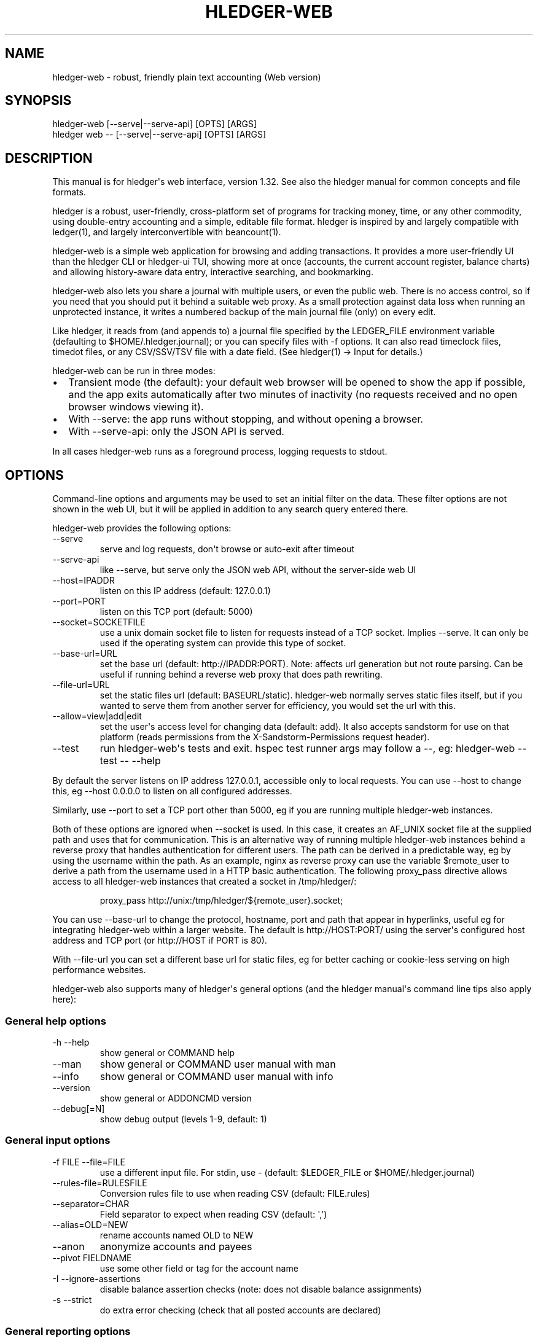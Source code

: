 
.TH "HLEDGER-WEB" "1" "December 2023" "hledger-web-1.32 " "hledger User Manuals"



.SH NAME
hledger-web - robust, friendly plain text accounting (Web version)
.SH SYNOPSIS
\f[CR]hledger-web    [--serve|--serve-api] [OPTS] [ARGS]\f[R]
.PD 0
.P
.PD
\f[CR]hledger web -- [--serve|--serve-api] [OPTS] [ARGS]\f[R]
.SH DESCRIPTION
This manual is for hledger\[aq]s web interface, version 1.32.
See also the hledger manual for common concepts and file formats.
.PP
hledger is a robust, user-friendly, cross-platform set of programs for
tracking money, time, or any other commodity, using double-entry
accounting and a simple, editable file format.
hledger is inspired by and largely compatible with ledger(1), and
largely interconvertible with beancount(1).
.PP
hledger-web is a simple web application for browsing and adding
transactions.
It provides a more user-friendly UI than the hledger CLI or hledger-ui
TUI, showing more at once (accounts, the current account register,
balance charts) and allowing history-aware data entry, interactive
searching, and bookmarking.
.PP
hledger-web also lets you share a journal with multiple users, or even
the public web.
There is no access control, so if you need that you should put it behind
a suitable web proxy.
As a small protection against data loss when running an unprotected
instance, it writes a numbered backup of the main journal file (only) on
every edit.
.PP
Like hledger, it reads from (and appends to) a journal file specified by
the \f[CR]LEDGER_FILE\f[R] environment variable (defaulting to
\f[CR]$HOME/.hledger.journal\f[R]); or you can specify files with
\f[CR]-f\f[R] options.
It can also read timeclock files, timedot files, or any CSV/SSV/TSV file
with a date field.
(See hledger(1) -> Input for details.)
.PP
hledger-web can be run in three modes:
.IP \[bu] 2
Transient mode (the default): your default web browser will be opened to
show the app if possible, and the app exits automatically after two
minutes of inactivity (no requests received and no open browser windows
viewing it).
.IP \[bu] 2
With \f[CR]--serve\f[R]: the app runs without stopping, and without
opening a browser.
.IP \[bu] 2
With \f[CR]--serve-api\f[R]: only the JSON API is served.
.PP
In all cases hledger-web runs as a foreground process, logging requests
to stdout.
.SH OPTIONS
Command-line options and arguments may be used to set an initial filter
on the data.
These filter options are not shown in the web UI, but it will be applied
in addition to any search query entered there.
.PP
hledger-web provides the following options:
.TP
\f[CR]--serve\f[R]
serve and log requests, don\[aq]t browse or auto-exit after timeout
.TP
\f[CR]--serve-api\f[R]
like --serve, but serve only the JSON web API, without the server-side
web UI
.TP
\f[CR]--host=IPADDR\f[R]
listen on this IP address (default: 127.0.0.1)
.TP
\f[CR]--port=PORT\f[R]
listen on this TCP port (default: 5000)
.TP
\f[CR]--socket=SOCKETFILE\f[R]
use a unix domain socket file to listen for requests instead of a TCP
socket.
Implies \f[CR]--serve\f[R].
It can only be used if the operating system can provide this type of
socket.
.TP
\f[CR]--base-url=URL\f[R]
set the base url (default: http://IPADDR:PORT).
Note: affects url generation but not route parsing.
Can be useful if running behind a reverse web proxy that does path
rewriting.
.TP
\f[CR]--file-url=URL\f[R]
set the static files url (default: BASEURL/static).
hledger-web normally serves static files itself, but if you wanted to
serve them from another server for efficiency, you would set the url
with this.
.TP
\f[CR]--allow=view|add|edit\f[R]
set the user\[aq]s access level for changing data (default:
\f[CR]add\f[R]).
It also accepts \f[CR]sandstorm\f[R] for use on that platform (reads
permissions from the \f[CR]X-Sandstorm-Permissions\f[R] request header).
.TP
\f[CR]--test\f[R]
run hledger-web\[aq]s tests and exit.
hspec test runner args may follow a --, eg: hledger-web --test -- --help
.PP
By default the server listens on IP address 127.0.0.1, accessible only
to local requests.
You can use \f[CR]--host\f[R] to change this, eg
\f[CR]--host 0.0.0.0\f[R] to listen on all configured addresses.
.PP
Similarly, use \f[CR]--port\f[R] to set a TCP port other than 5000, eg
if you are running multiple hledger-web instances.
.PP
Both of these options are ignored when \f[CR]--socket\f[R] is used.
In this case, it creates an \f[CR]AF_UNIX\f[R] socket file at the
supplied path and uses that for communication.
This is an alternative way of running multiple hledger-web instances
behind a reverse proxy that handles authentication for different users.
The path can be derived in a predictable way, eg by using the username
within the path.
As an example, \f[CR]nginx\f[R] as reverse proxy can use the variable
\f[CR]$remote_user\f[R] to derive a path from the username used in a
HTTP basic authentication.
The following \f[CR]proxy_pass\f[R] directive allows access to all
\f[CR]hledger-web\f[R] instances that created a socket in
\f[CR]/tmp/hledger/\f[R]:
.IP
.EX
  proxy_pass http://unix:/tmp/hledger/${remote_user}.socket;
.EE
.PP
You can use \f[CR]--base-url\f[R] to change the protocol, hostname, port
and path that appear in hyperlinks, useful eg for integrating
hledger-web within a larger website.
The default is \f[CR]http://HOST:PORT/\f[R] using the server\[aq]s
configured host address and TCP port (or \f[CR]http://HOST\f[R] if PORT
is 80).
.PP
With \f[CR]--file-url\f[R] you can set a different base url for static
files, eg for better caching or cookie-less serving on high performance
websites.
.PP
hledger-web also supports many of hledger\[aq]s general options (and the
hledger manual\[aq]s command line tips also apply here):
.SS General help options
.TP
\f[CR]-h --help\f[R]
show general or COMMAND help
.TP
\f[CR]--man\f[R]
show general or COMMAND user manual with man
.TP
\f[CR]--info\f[R]
show general or COMMAND user manual with info
.TP
\f[CR]--version\f[R]
show general or ADDONCMD version
.TP
\f[CR]--debug[=N]\f[R]
show debug output (levels 1-9, default: 1)
.SS General input options
.TP
\f[CR]-f FILE --file=FILE\f[R]
use a different input file.
For stdin, use - (default: \f[CR]$LEDGER_FILE\f[R] or
\f[CR]$HOME/.hledger.journal\f[R])
.TP
\f[CR]--rules-file=RULESFILE\f[R]
Conversion rules file to use when reading CSV (default: FILE.rules)
.TP
\f[CR]--separator=CHAR\f[R]
Field separator to expect when reading CSV (default: \[aq],\[aq])
.TP
\f[CR]--alias=OLD=NEW\f[R]
rename accounts named OLD to NEW
.TP
\f[CR]--anon\f[R]
anonymize accounts and payees
.TP
\f[CR]--pivot FIELDNAME\f[R]
use some other field or tag for the account name
.TP
\f[CR]-I --ignore-assertions\f[R]
disable balance assertion checks (note: does not disable balance
assignments)
.TP
\f[CR]-s --strict\f[R]
do extra error checking (check that all posted accounts are declared)
.SS General reporting options
.TP
\f[CR]-b --begin=DATE\f[R]
include postings/txns on or after this date (will be adjusted to
preceding subperiod start when using a report interval)
.TP
\f[CR]-e --end=DATE\f[R]
include postings/txns before this date (will be adjusted to following
subperiod end when using a report interval)
.TP
\f[CR]-D --daily\f[R]
multiperiod/multicolumn report by day
.TP
\f[CR]-W --weekly\f[R]
multiperiod/multicolumn report by week
.TP
\f[CR]-M --monthly\f[R]
multiperiod/multicolumn report by month
.TP
\f[CR]-Q --quarterly\f[R]
multiperiod/multicolumn report by quarter
.TP
\f[CR]-Y --yearly\f[R]
multiperiod/multicolumn report by year
.TP
\f[CR]-p --period=PERIODEXP\f[R]
set start date, end date, and/or reporting interval all at once using
period expressions syntax
.TP
\f[CR]--date2\f[R]
match the secondary date instead (see command help for other effects)
.TP
\f[CR]--today=DATE\f[R]
override today\[aq]s date (affects relative smart dates, for
tests/examples)
.TP
\f[CR]-U --unmarked\f[R]
include only unmarked postings/txns (can combine with -P or -C)
.TP
\f[CR]-P --pending\f[R]
include only pending postings/txns
.TP
\f[CR]-C --cleared\f[R]
include only cleared postings/txns
.TP
\f[CR]-R --real\f[R]
include only non-virtual postings
.TP
\f[CR]-NUM --depth=NUM\f[R]
hide/aggregate accounts or postings more than NUM levels deep
.TP
\f[CR]-E --empty\f[R]
show items with zero amount, normally hidden (and vice-versa in
hledger-ui/hledger-web)
.TP
\f[CR]-B --cost\f[R]
convert amounts to their cost/selling amount at transaction time
.TP
\f[CR]-V --market\f[R]
convert amounts to their market value in default valuation commodities
.TP
\f[CR]-X --exchange=COMM\f[R]
convert amounts to their market value in commodity COMM
.TP
\f[CR]--value\f[R]
convert amounts to cost or market value, more flexibly than -B/-V/-X
.TP
\f[CR]--infer-equity\f[R]
infer conversion equity postings from costs
.TP
\f[CR]--infer-costs\f[R]
infer costs from conversion equity postings
.TP
\f[CR]--infer-market-prices\f[R]
use costs as additional market prices, as if they were P directives
.TP
\f[CR]--forecast\f[R]
generate transactions from periodic rules,
between the latest recorded txn and 6 months from today,
or during the specified PERIOD (= is required).
Auto posting rules will be applied to these transactions as well.
Also, in hledger-ui make future-dated transactions visible.
.TP
\f[CR]--auto\f[R]
generate extra postings by applying auto posting rules to all txns (not
just forecast txns)
.TP
\f[CR]--verbose-tags\f[R]
add visible tags indicating transactions or postings which have been
generated/modified
.TP
\f[CR]--commodity-style\f[R]
Override the commodity style in the output for the specified commodity.
For example \[aq]EUR1.000,00\[aq].
.TP
\f[CR]--color=WHEN (or --colour=WHEN)\f[R]
Should color-supporting commands use ANSI color codes in text output.
\[aq]auto\[aq] (default): whenever stdout seems to be a color-supporting
terminal.
\[aq]always\[aq] or \[aq]yes\[aq]: always, useful eg when piping output
into \[aq]less -R\[aq].
\[aq]never\[aq] or \[aq]no\[aq]: never.
A NO_COLOR environment variable overrides this.
.TP
\f[CR]--pretty[=WHEN]\f[R]
Show prettier output, e.g.
using unicode box-drawing characters.
Accepts \[aq]yes\[aq] (the default) or \[aq]no\[aq] (\[aq]y\[aq],
\[aq]n\[aq], \[aq]always\[aq], \[aq]never\[aq] also work).
If you provide an argument you must use \[aq]=\[aq], e.g.
\[aq]--pretty=yes\[aq].
.PP
When a reporting option appears more than once in the command line, the
last one takes precedence.
.PP
Some reporting options can also be written as query arguments.
.SH PERMISSIONS
By default, hledger-web allows anyone who can reach it to view the
journal and to add new transactions, but not to change existing data.
.PP
You can restrict who can reach it by
.IP \[bu] 2
setting the IP address it listens on (see \f[CR]--host\f[R] above).
By default it listens on 127.0.0.1, accessible to all users on the local
machine.
.IP \[bu] 2
putting it behind an authenticating proxy, using eg apache or nginx
.IP \[bu] 2
custom firewall rules
.PP
You can restrict what the users who reach it can do, by
.IP \[bu] 2
using the \f[CR]--capabilities=CAP[,CAP..]\f[R] flag when you start it,
enabling one or more of the following capabilities.
The default value is \f[CR]view,add\f[R]:
.RS 2
.IP \[bu] 2
\f[CR]view\f[R] - allows viewing the journal file and all included files
.IP \[bu] 2
\f[CR]add\f[R] - allows adding new transactions to the main journal file
.IP \[bu] 2
\f[CR]manage\f[R] - allows editing, uploading or downloading the main or
included files
.RE
.IP \[bu] 2
using the \f[CR]--capabilities-header=HTTPHEADER\f[R] flag to specify a
HTTP header from which it will read capabilities to enable.
hledger-web on Sandstorm uses the X-Sandstorm-Permissions header to
integrate with Sandstorm\[aq]s permissions.
This is disabled by default.
.SH EDITING, UPLOADING, DOWNLOADING
If you enable the \f[CR]manage\f[R] capability mentioned above,
you\[aq]ll see a new \[dq]spanner\[dq] button to the right of the search
form.
Clicking this will let you edit, upload, or download the journal file or
any files it includes.
.PP
Note, unlike any other hledger command, in this mode you (or any
visitor) can alter or wipe the data files.
.PP
Normally whenever a file is changed in this way, hledger-web saves a
numbered backup (assuming file permissions allow it, the disk is not
full, etc.)
hledger-web is not aware of version control systems, currently; if you
use one, you\[aq]ll have to arrange to commit the changes yourself (eg
with a cron job or a file watcher like entr).
.PP
Changes which would leave the journal file(s) unparseable or non-valid
(eg with failing balance assertions) are prevented.
(Probably.
This needs re-testing.)
.SH RELOADING
hledger-web detects changes made to the files by other means (eg if you
edit it directly, outside of hledger-web), and it will show the new data
when you reload the page or navigate to a new page.
If a change makes a file unparseable, hledger-web will display an error
message until the file has been fixed.
.PP
(Note: if you are viewing files mounted from another machine, make sure
that both machine clocks are roughly in step.)
.SH JSON API
In addition to the web UI, hledger-web also serves a JSON API that can
be used to get data or add new transactions.
If you want the JSON API only, you can use the \f[CR]--serve-api\f[R]
flag.
Eg:
.IP
.EX
$ hledger-web -f examples/sample.journal --serve-api
\&...
.EE
.PP
You can get JSON data from these routes:
.IP
.EX
/version
/accountnames
/transactions
/prices
/commodities
/accounts
/accounttransactions/ACCOUNTNAME
.EE
.PP
Eg, all account names in the journal (similar to the accounts command).
(hledger-web\[aq]s JSON does not include newlines, here we use python to
prettify it):
.IP
.EX
$ curl -s http://127.0.0.1:5000/accountnames | python -m json.tool
[
    \[dq]assets\[dq],
    \[dq]assets:bank\[dq],
    \[dq]assets:bank:checking\[dq],
    \[dq]assets:bank:saving\[dq],
    \[dq]assets:cash\[dq],
    \[dq]expenses\[dq],
    \[dq]expenses:food\[dq],
    \[dq]expenses:supplies\[dq],
    \[dq]income\[dq],
    \[dq]income:gifts\[dq],
    \[dq]income:salary\[dq],
    \[dq]liabilities\[dq],
    \[dq]liabilities:debts\[dq]
]
.EE
.PP
Or all transactions:
.IP
.EX
$ curl -s http://127.0.0.1:5000/transactions | python -m json.tool
[
    {
        \[dq]tcode\[dq]: \[dq]\[dq],
        \[dq]tcomment\[dq]: \[dq]\[dq],
        \[dq]tdate\[dq]: \[dq]2008-01-01\[dq],
        \[dq]tdate2\[dq]: null,
        \[dq]tdescription\[dq]: \[dq]income\[dq],
        \[dq]tindex\[dq]: 1,
        \[dq]tpostings\[dq]: [
            {
                \[dq]paccount\[dq]: \[dq]assets:bank:checking\[dq],
                \[dq]pamount\[dq]: [
                    {
                        \[dq]acommodity\[dq]: \[dq]$\[dq],
                        \[dq]aismultiplier\[dq]: false,
                        \[dq]aprice\[dq]: null,
\&...
.EE
.PP
Most of the JSON corresponds to hledger\[aq]s data types; for details of
what the fields mean, see the Hledger.Data.Json haddock docs and click
on the various data types, eg Transaction.
And for a higher level understanding, see the journal docs.
.PP
In some cases there is outer JSON corresponding to a \[dq]Report\[dq]
type.
To understand that, go to the Hledger.Web.Handler.MiscR haddock and look
at the source for the appropriate handler to see what it returns.
Eg for \f[CR]/accounttransactions\f[R] it\[aq]s getAccounttransactionsR,
returning a \[dq]\f[CR]accountTransactionsReport ...\f[R]\[dq].
Looking up the haddock for that we can see that /accounttransactions
returns an AccountTransactionsReport, which consists of a report title
and a list of AccountTransactionsReportItem (etc).
.PP
You can add a new transaction to the journal with a PUT request to
\f[CR]/add\f[R], if hledger-web was started with the \f[CR]add\f[R]
capability (enabled by default).
The payload must be the full, exact JSON representation of a hledger
transaction (partial data won\[aq]t do).
You can get sample JSON from hledger-web\[aq]s \f[CR]/transactions\f[R]
or \f[CR]/accounttransactions\f[R], or you can export it with
hledger-lib, eg like so:
.IP
.EX
\&.../hledger$ stack ghci hledger-lib
>>> writeJsonFile \[dq]txn.json\[dq] (head $ jtxns samplejournal)
>>> :q
.EE
.PP
Here\[aq]s how it looks as of hledger-1.17 (remember, this JSON
corresponds to hledger\[aq]s Transaction and related data types):
.IP
.EX
{
    \[dq]tcomment\[dq]: \[dq]\[dq],
    \[dq]tpostings\[dq]: [
        {
            \[dq]pbalanceassertion\[dq]: null,
            \[dq]pstatus\[dq]: \[dq]Unmarked\[dq],
            \[dq]pamount\[dq]: [
                {
                    \[dq]aprice\[dq]: null,
                    \[dq]acommodity\[dq]: \[dq]$\[dq],
                    \[dq]aquantity\[dq]: {
                        \[dq]floatingPoint\[dq]: 1,
                        \[dq]decimalPlaces\[dq]: 10,
                        \[dq]decimalMantissa\[dq]: 10000000000
                    },
                    \[dq]aismultiplier\[dq]: false,
                    \[dq]astyle\[dq]: {
                        \[dq]ascommodityside\[dq]: \[dq]L\[dq],
                        \[dq]asdigitgroups\[dq]: null,
                        \[dq]ascommodityspaced\[dq]: false,
                        \[dq]asprecision\[dq]: 2,
                        \[dq]asdecimalpoint\[dq]: \[dq].\[dq]
                    }
                }
            ],
            \[dq]ptransaction_\[dq]: \[dq]1\[dq],
            \[dq]paccount\[dq]: \[dq]assets:bank:checking\[dq],
            \[dq]pdate\[dq]: null,
            \[dq]ptype\[dq]: \[dq]RegularPosting\[dq],
            \[dq]pcomment\[dq]: \[dq]\[dq],
            \[dq]pdate2\[dq]: null,
            \[dq]ptags\[dq]: [],
            \[dq]poriginal\[dq]: null
        },
        {
            \[dq]pbalanceassertion\[dq]: null,
            \[dq]pstatus\[dq]: \[dq]Unmarked\[dq],
            \[dq]pamount\[dq]: [
                {
                    \[dq]aprice\[dq]: null,
                    \[dq]acommodity\[dq]: \[dq]$\[dq],
                    \[dq]aquantity\[dq]: {
                        \[dq]floatingPoint\[dq]: -1,
                        \[dq]decimalPlaces\[dq]: 10,
                        \[dq]decimalMantissa\[dq]: -10000000000
                    },
                    \[dq]aismultiplier\[dq]: false,
                    \[dq]astyle\[dq]: {
                        \[dq]ascommodityside\[dq]: \[dq]L\[dq],
                        \[dq]asdigitgroups\[dq]: null,
                        \[dq]ascommodityspaced\[dq]: false,
                        \[dq]asprecision\[dq]: 2,
                        \[dq]asdecimalpoint\[dq]: \[dq].\[dq]
                    }
                }
            ],
            \[dq]ptransaction_\[dq]: \[dq]1\[dq],
            \[dq]paccount\[dq]: \[dq]income:salary\[dq],
            \[dq]pdate\[dq]: null,
            \[dq]ptype\[dq]: \[dq]RegularPosting\[dq],
            \[dq]pcomment\[dq]: \[dq]\[dq],
            \[dq]pdate2\[dq]: null,
            \[dq]ptags\[dq]: [],
            \[dq]poriginal\[dq]: null
        }
    ],
    \[dq]ttags\[dq]: [],
    \[dq]tsourcepos\[dq]: {
        \[dq]tag\[dq]: \[dq]JournalSourcePos\[dq],
        \[dq]contents\[dq]: [
            \[dq]\[dq],
            [
                1,
                1
            ]
        ]
    },
    \[dq]tdate\[dq]: \[dq]2008-01-01\[dq],
    \[dq]tcode\[dq]: \[dq]\[dq],
    \[dq]tindex\[dq]: 1,
    \[dq]tprecedingcomment\[dq]: \[dq]\[dq],
    \[dq]tdate2\[dq]: null,
    \[dq]tdescription\[dq]: \[dq]income\[dq],
    \[dq]tstatus\[dq]: \[dq]Unmarked\[dq]
}
.EE
.PP
And here\[aq]s how to test adding it with curl.
This should add a new entry to your journal:
.IP
.EX
$ curl http://127.0.0.1:5000/add -X PUT -H \[aq]Content-Type: application/json\[aq] --data-binary \[at]txn.json
.EE
.SH DEBUG OUTPUT
.SS Debug output
You can add \f[CR]--debug[=N]\f[R] to the command line to log debug
output.
N ranges from 1 (least output, the default) to 9 (maximum output).
Typically you would start with 1 and increase until you are seeing
enough.
Debug output goes to stderr, interleaved with the requests logged on
stdout.
To capture debug output in a log file instead, you can usually redirect
stderr, eg:
.PD 0
.P
.PD
\f[CR]hledger-web --debug=3 2>hledger-web.log\f[R].
.SH ENVIRONMENT
\f[B]LEDGER_FILE\f[R] The main journal file to use when not specified
with \f[CR]-f/--file\f[R].
Default: \f[CR]$HOME/.hledger.journal\f[R].
.SH BUGS
We welcome bug reports in the hledger issue tracker (shortcut:
http://bugs.hledger.org), or on the #hledger chat or hledger mail list
(https://hledger.org/support).
.PP
Some known issues:
.PP
Does not work well on small screens, or in text-mode browsers.


.SH AUTHORS
Simon Michael <simon@joyful.com> and contributors.
.br
See http://hledger.org/CREDITS.html

.SH COPYRIGHT
Copyright 2007-2023 Simon Michael and contributors.

.SH LICENSE
Released under GNU GPL v3 or later.

.SH SEE ALSO
hledger(1), hledger\-ui(1), hledger\-web(1), ledger(1)
